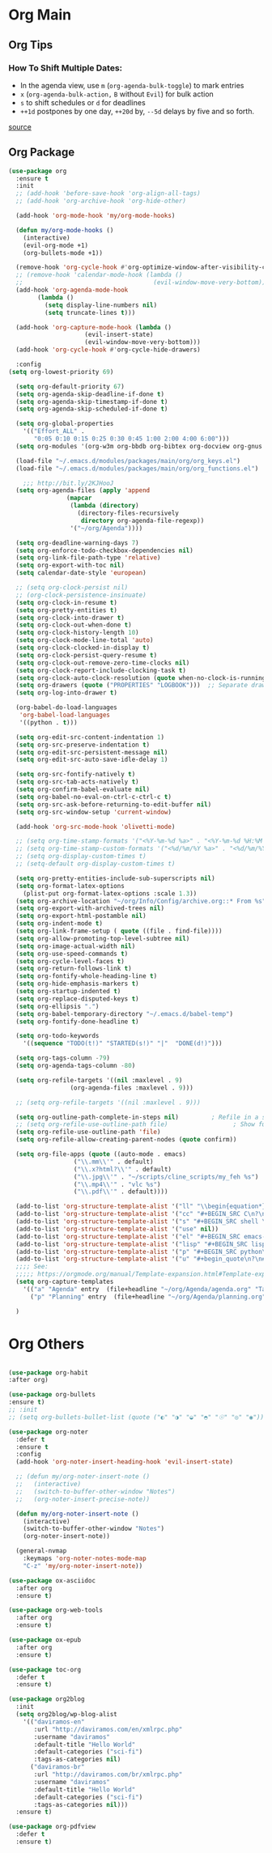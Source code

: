 #+PROPERTY: header-args :tangle yes

* Org Main
** Org Tips
*** How To Shift Multiple Dates:
- In the agenda view, use ~m~ (~org-agenda-bulk-toggle~) to mark entries
- ~x~ (~org-agenda-bulk-action,~ ~B~ without ~Evil~) for bulk action
- ~s~ to shift schedules or ~d~ for deadlines
- ~++1d~ postpones by one day, ~++20d~ by, ~--5d~ delays by five and so forth.
[[https://old.reddit.com/r/orgmode/comments/8vdwen/does_orgmode_allow_me_to_change_the_date_for/e26sk8t/][source]]
** Org Package
#+BEGIN_SRC emacs-lisp
(use-package org
  :ensure t
  :init
  ;; (add-hook 'before-save-hook 'org-align-all-tags)
  ;; (add-hook 'org-archive-hook 'org-hide-other)

  (add-hook 'org-mode-hook 'my/org-mode-hooks)

  (defun my/org-mode-hooks ()
    (interactive)
    (evil-org-mode +1)
    (org-bullets-mode +1))

  (remove-hook 'org-cycle-hook #'org-optimize-window-after-visibility-change)
  ;; (remove-hook 'calendar-mode-hook (lambda ()
  ;;                                    (evil-window-move-very-bottom)))
  (add-hook 'org-agenda-mode-hook
	    (lambda ()
	      (setq display-line-numbers nil)
	      (setq truncate-lines t)))

  (add-hook 'org-capture-mode-hook (lambda ()
				     (evil-insert-state)
				     (evil-window-move-very-bottom)))
  (add-hook 'org-cycle-hook #'org-cycle-hide-drawers)

  :config
(setq org-lowest-priority 69)

  (setq org-default-priority 67)
  (setq org-agenda-skip-deadline-if-done t)
  (setq org-agenda-skip-timestamp-if-done t)
  (setq org-agenda-skip-scheduled-if-done t)

  (setq org-global-properties
	'(("Effort_ALL" .
	   "0:05 0:10 0:15 0:25 0:30 0:45 1:00 2:00 4:00 6:00")))
  (setq org-modules '(org-w3m org-bbdb org-bibtex org-docview org-gnus org-info org-irc org-mhe org-rmail org-eww org-habit))

  (load-file "~/.emacs.d/modules/packages/main/org/org_keys.el")
  (load-file "~/.emacs.d/modules/packages/main/org/org_functions.el")

    ;;; http://bit.ly/2KJHooJ
  (setq org-agenda-files (apply 'append
				(mapcar
				 (lambda (directory)
				   (directory-files-recursively
				    directory org-agenda-file-regexp))
				 '("~/org/Agenda"))))

  (setq org-deadline-warning-days 7)
  (setq org-enforce-todo-checkbox-dependencies nil)
  (setq org-link-file-path-type 'relative)
  (setq org-export-with-toc nil)
  (setq calendar-date-style 'european)

  ;; (setq org-clock-persist nil)
  ;; (org-clock-persistence-insinuate)
  (setq org-clock-in-resume t)
  (setq org-pretty-entities t)
  (setq org-clock-into-drawer t)
  (setq org-clock-out-when-done t)
  (setq org-clock-history-length 10)
  (setq org-clock-mode-line-total 'auto)
  (setq org-clock-clocked-in-display t)
  (setq org-clock-persist-query-resume t)
  (setq org-clock-out-remove-zero-time-clocks nil)
  (setq org-clock-report-include-clocking-task t)
  (setq org-clock-auto-clock-resolution (quote when-no-clock-is-running))
  (setq org-drawers (quote ("PROPERTIES" "LOGBOOK")))  ;; Separate drawers for clocking and logs
  (setq org-log-into-drawer t)

  (org-babel-do-load-languages
   'org-babel-load-languages
   '((python . t)))

  (setq org-edit-src-content-indentation 1)
  (setq org-src-preserve-indentation t)
  (setq org-edit-src-persistent-message nil)
  (setq org-edit-src-auto-save-idle-delay 1)

  (setq org-src-fontify-natively t)
  (setq org-src-tab-acts-natively t)
  (setq org-confirm-babel-evaluate nil)
  (setq org-babel-no-eval-on-ctrl-c-ctrl-c t)
  (setq org-src-ask-before-returning-to-edit-buffer nil)
  (setq org-src-window-setup 'current-window)

  (add-hook 'org-src-mode-hook 'olivetti-mode)

  ;; (setq org-time-stamp-formats '("<%Y-%m-%d %a>" . "<%Y-%m-%d %H:%M %a>"))
  ;; (setq org-time-stamp-custom-formats '("<%d/%m/%Y %a>" . "<%d/%m/%Y %H:%M %a>"))
  ;; (setq org-display-custom-times t)
  ;; (setq-default org-display-custom-times t)

  (setq org-pretty-entities-include-sub-superscripts nil)
  (setq org-format-latex-options
	(plist-put org-format-latex-options :scale 1.3))
  (setq org-archive-location "~/org/Info/Config/archive.org::* From %s")
  (setq org-export-with-archived-trees nil)
  (setq org-export-html-postamble nil)
  (setq org-indent-mode t)
  (setq org-link-frame-setup ( quote ((file . find-file))))
  (setq org-allow-promoting-top-level-subtree nil)
  (setq org-image-actual-width nil)
  (setq org-use-speed-commands t)
  (setq org-cycle-level-faces t)
  (setq org-return-follows-link t)
  (setq org-fontify-whole-heading-line t)
  (setq org-hide-emphasis-markers t)
  (setq org-startup-indented t)
  (setq org-replace-disputed-keys t)
  (setq org-ellipsis ".")
  (setq org-babel-temporary-directory "~/.emacs.d/babel-temp")
  (setq org-fontify-done-headline t)

  (setq org-todo-keywords
	'((sequence "TODO(t!)" "STARTED(s!)" "|"  "DONE(d!)")))

  (setq org-tags-column -79)
  (setq org-agenda-tags-column -80)

  (setq org-refile-targets '((nil :maxlevel . 9)
			     (org-agenda-files :maxlevel . 9)))

  ;; (setq org-refile-targets '((nil :maxlevel . 9)))

  (setq org-outline-path-complete-in-steps nil)         ; Refile in a single go
  ;; (setq org-refile-use-outline-path file)                  ; Show full paths for refiling
  (setq org-refile-use-outline-path 'file)
  (setq org-refile-allow-creating-parent-nodes (quote confirm))

  (setq org-file-apps (quote ((auto-mode . emacs)
			      ("\\.mm\\'" . default)
			      ("\\.x?html?\\'" . default)
			      ("\\.jpg\\'" . "~/scripts/cline_scripts/my_feh %s")
			      ("\\.mp4\\'" . "vlc %s")
			      ("\\.pdf\\'" . default))))

  (add-to-list 'org-structure-template-alist '("ll" "\\begin{equation*}\n\\begin{split}\n?\n\\end{split}\n\\end{equation*}"))
  (add-to-list 'org-structure-template-alist '("cc" "#+BEGIN_SRC C\n?\n#+END_SRC"))
  (add-to-list 'org-structure-template-alist '("s" "#+BEGIN_SRC shell \n?\n#+END_SRC"))
  (add-to-list 'org-structure-template-alist '("use" nil))
  (add-to-list 'org-structure-template-alist '("el" "#+BEGIN_SRC emacs-lisp\n?\n#+END_SRC"))
  (add-to-list 'org-structure-template-alist '("lisp" "#+BEGIN_SRC lisp\n\n?\n\n#+END_SRC"))
  (add-to-list 'org-structure-template-alist '("p" "#+BEGIN_SRC python\n?\n#+END_SRC"))
  (add-to-list 'org-structure-template-alist '("u" "#+begin_quote\n?\n#+end_quote"))
  ;;;; See:
  ;;;;; https://orgmode.org/manual/Template-expansion.html#Template-expansion
  (setq org-capture-templates
	'(("a" "Agenda" entry  (file+headline "~/org/Agenda/agenda.org" "Tasks") "* TODO %i%^{1|Title}\nDEADLINE: %^t\n%?")
	  ("p" "Planning" entry  (file+headline "~/org/Agenda/planning.org" "Tasks") "* TODO %i%^{1|Title}\nDEADLINE: %^t\n%?")))

  )
#+END_SRC

* Org Others
#+BEGIN_SRC emacs-lisp

(use-package org-habit
:after org)

(use-package org-bullets
:ensure t)
;; :init
;; (setq org-bullets-bullet-list (quote ("◐" "◑" "◒" "◓" "☉" "◎" "◉")))

(use-package org-noter
  :defer t
  :ensure t
  :config
  (add-hook 'org-noter-insert-heading-hook 'evil-insert-state)

  ;; (defun my/org-noter-insert-note ()
  ;;   (interactive)
  ;;   (switch-to-buffer-other-window "Notes")
  ;;   (org-noter-insert-precise-note))

  (defun my/org-noter-insert-note ()
    (interactive)
    (switch-to-buffer-other-window "Notes")
    (org-noter-insert-note))

  (general-nvmap
    :keymaps 'org-noter-notes-mode-map
    "C-z" 'my/org-noter-insert-note))

(use-package ox-asciidoc
  :after org
  :ensure t)

(use-package org-web-tools
  :after org
  :ensure t)

(use-package ox-epub
  :after org
  :ensure t)

(use-package toc-org
  :defer t
  :ensure t)

(use-package org2blog
  :init
  (setq org2blog/wp-blog-alist
	'(("daviramos-en"
	   :url "http://daviramos.com/en/xmlrpc.php"
	   :username "daviramos"
	   :default-title "Hello World"
	   :default-categories ("sci-fi")
	   :tags-as-categories nil)
	  ("daviramos-br"
	   :url "http://daviramos.com/br/xmlrpc.php"
	   :username "daviramos"
	   :default-title "Hello World"
	   :default-categories ("sci-fi")
	   :tags-as-categories nil)))
  :ensure t)

(use-package org-pdfview
  :defer t
  :ensure t)
#+END_SRC
